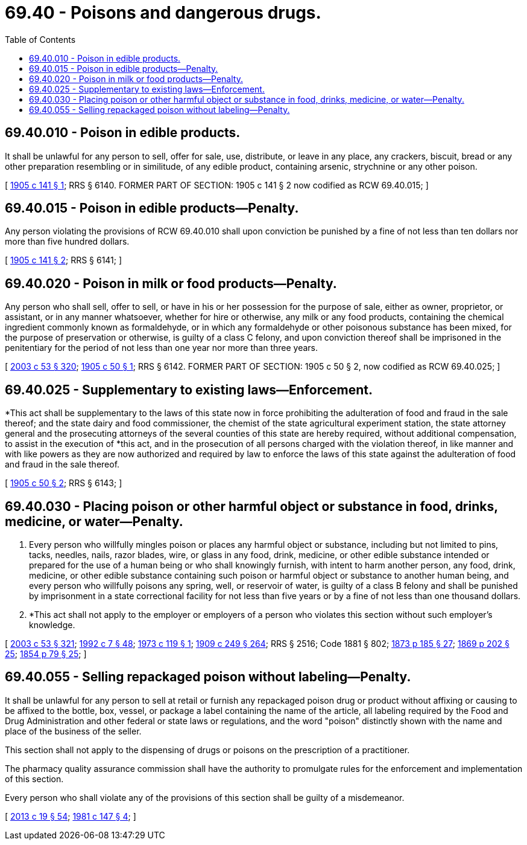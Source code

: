 = 69.40 - Poisons and dangerous drugs.
:toc:

== 69.40.010 - Poison in edible products.
It shall be unlawful for any person to sell, offer for sale, use, distribute, or leave in any place, any crackers, biscuit, bread or any other preparation resembling or in similitude, of any edible product, containing arsenic, strychnine or any other poison.

[ http://leg.wa.gov/CodeReviser/documents/sessionlaw/1905c141.pdf?cite=1905%20c%20141%20§%201[1905 c 141 § 1]; RRS § 6140. FORMER PART OF SECTION: 1905 c 141 § 2 now codified as RCW  69.40.015; ]

== 69.40.015 - Poison in edible products—Penalty.
Any person violating the provisions of RCW 69.40.010 shall upon conviction be punished by a fine of not less than ten dollars nor more than five hundred dollars.

[ http://leg.wa.gov/CodeReviser/documents/sessionlaw/1905c141.pdf?cite=1905%20c%20141%20§%202[1905 c 141 § 2]; RRS § 6141; ]

== 69.40.020 - Poison in milk or food products—Penalty.
Any person who shall sell, offer to sell, or have in his or her possession for the purpose of sale, either as owner, proprietor, or assistant, or in any manner whatsoever, whether for hire or otherwise, any milk or any food products, containing the chemical ingredient commonly known as formaldehyde, or in which any formaldehyde or other poisonous substance has been mixed, for the purpose of preservation or otherwise, is guilty of a class C felony, and upon conviction thereof shall be imprisoned in the penitentiary for the period of not less than one year nor more than three years.

[ http://lawfilesext.leg.wa.gov/biennium/2003-04/Pdf/Bills/Session%20Laws/Senate/5758.SL.pdf?cite=2003%20c%2053%20§%20320[2003 c 53 § 320]; http://leg.wa.gov/CodeReviser/documents/sessionlaw/1905c50.pdf?cite=1905%20c%2050%20§%201[1905 c 50 § 1]; RRS § 6142. FORMER PART OF SECTION: 1905 c 50 § 2, now codified as RCW  69.40.025; ]

== 69.40.025 - Supplementary to existing laws—Enforcement.
*This act shall be supplementary to the laws of this state now in force prohibiting the adulteration of food and fraud in the sale thereof; and the state dairy and food commissioner, the chemist of the state agricultural experiment station, the state attorney general and the prosecuting attorneys of the several counties of this state are hereby required, without additional compensation, to assist in the execution of *this act, and in the prosecution of all persons charged with the violation thereof, in like manner and with like powers as they are now authorized and required by law to enforce the laws of this state against the adulteration of food and fraud in the sale thereof.

[ http://leg.wa.gov/CodeReviser/documents/sessionlaw/1905c50.pdf?cite=1905%20c%2050%20§%202[1905 c 50 § 2]; RRS § 6143; ]

== 69.40.030 - Placing poison or other harmful object or substance in food, drinks, medicine, or water—Penalty.
. Every person who willfully mingles poison or places any harmful object or substance, including but not limited to pins, tacks, needles, nails, razor blades, wire, or glass in any food, drink, medicine, or other edible substance intended or prepared for the use of a human being or who shall knowingly furnish, with intent to harm another person, any food, drink, medicine, or other edible substance containing such poison or harmful object or substance to another human being, and every person who willfully poisons any spring, well, or reservoir of water, is guilty of a class B felony and shall be punished by imprisonment in a state correctional facility for not less than five years or by a fine of not less than one thousand dollars.

. *This act shall not apply to the employer or employers of a person who violates this section without such employer's knowledge.

[ http://lawfilesext.leg.wa.gov/biennium/2003-04/Pdf/Bills/Session%20Laws/Senate/5758.SL.pdf?cite=2003%20c%2053%20§%20321[2003 c 53 § 321]; http://lawfilesext.leg.wa.gov/biennium/1991-92/Pdf/Bills/Session%20Laws/House/2263-S.SL.pdf?cite=1992%20c%207%20§%2048[1992 c 7 § 48]; http://leg.wa.gov/CodeReviser/documents/sessionlaw/1973c119.pdf?cite=1973%20c%20119%20§%201[1973 c 119 § 1]; http://leg.wa.gov/CodeReviser/documents/sessionlaw/1909c249.pdf?cite=1909%20c%20249%20§%20264[1909 c 249 § 264]; RRS § 2516; Code 1881 § 802; http://leg.wa.gov/CodeReviser/Pages/session_laws.aspx?cite=1873%20p%20185%20§%2027[1873 p 185 § 27]; http://leg.wa.gov/CodeReviser/Pages/session_laws.aspx?cite=1869%20p%20202%20§%2025[1869 p 202 § 25]; http://leg.wa.gov/CodeReviser/Pages/session_laws.aspx?cite=1854%20p%2079%20§%2025[1854 p 79 § 25]; ]

== 69.40.055 - Selling repackaged poison without labeling—Penalty.
It shall be unlawful for any person to sell at retail or furnish any repackaged poison drug or product without affixing or causing to be affixed to the bottle, box, vessel, or package a label containing the name of the article, all labeling required by the Food and Drug Administration and other federal or state laws or regulations, and the word "poison" distinctly shown with the name and place of the business of the seller.

This section shall not apply to the dispensing of drugs or poisons on the prescription of a practitioner.

The pharmacy quality assurance commission shall have the authority to promulgate rules for the enforcement and implementation of this section.

Every person who shall violate any of the provisions of this section shall be guilty of a misdemeanor.

[ http://lawfilesext.leg.wa.gov/biennium/2013-14/Pdf/Bills/Session%20Laws/House/1609.SL.pdf?cite=2013%20c%2019%20§%2054[2013 c 19 § 54]; http://leg.wa.gov/CodeReviser/documents/sessionlaw/1981c147.pdf?cite=1981%20c%20147%20§%204[1981 c 147 § 4]; ]

